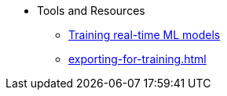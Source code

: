 * Tools and Resources
** xref:training-realtime-ml-models.adoc[Training real-time ML models] 
** xref:exporting-for-training.adoc[]